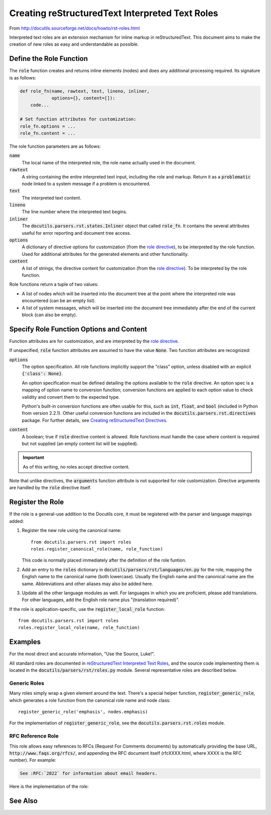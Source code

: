 ##################################################
Creating reStructuredText Interpreted Text Roles
##################################################

From http://docutils.sourceforge.net/docs/howto/rst-roles.html

Interpreted text roles are an extension mechanism for inline markup in reStructuredText.  This document aims to make the creation of new roles as easy and understandable as possible.

************************
Define the Role Function
************************
The :code:`role` function creates and returns inline elements (nodes) and does any additional processing required.  Its signature is as follows:

.. code-block:: python

    def role_fn(name, rawtext, text, lineno, inliner,
                options={}, content=[]):
        code...

    # Set function attributes for customization:
    role_fn.options = ...
    role_fn.content = ...

The role function parameters are as follows:

:code:`name`
  The local name of the interpreted role, the role name actually used in the document.

:code:`rawtext`
  A string containing the enitre interpreted text input, including the role and markup.  Return it as a :code:`problematic` node linked to a system message if a problem is encountered.

:code:`text`
  The interpreted text content.

:code:`lineno`
  The line number where the interpreted text begins.

:code:`inliner`
  The :code:`docutils.parsers.rst.states.Inliner` object that called :code:`role_fn`.  It contains the several attributes useful for error reporting and document tree access.

:code:`options`
  A dictionary of directive options for customization (from the `role directive <http://docutils.sourceforge.net/docs/ref/rst/directives.html#role>`_), to be interpreted by the role function.  Used for additional attributes for the generated elements and other functionality.

:code:`content`
  A list of strings, the directive content for customization (from the `role directive <http://docutils.sourceforge.net/docs/ref/rst/directives.html#role>`_).  To be interpreted by the role function.

.. Function attributes are described below (see `Specify Role Function Options and Content`_).  

Role functions return a tuple of two values:

* A list of nodes which will be inserted into the document tree at the point where the interpreted role was encountered (can be an empty list).

* A list of system messages, which will be inserted into the document tree immediately after the end of the current block (can also be empty).

*****************************************
Specify Role Function Options and Content
*****************************************
Function attributes are for customization, and are interpreted by the
`role directive <http://docutils.sourceforge.net/docs/ref/rst/directives.html#role>`_.  

If unspecified, :code:`role` function attributes are assumed to have the value :code:`None`.  Two function attributes are recognized:

:code:`options`
  The option specification.  All role functions implicitly support the "class" option, unless disabled with an explicit :code:`{'class': None}`.

  An option specification must be defined detailing the options available to the :code:`role` directive.  An option spec is a mapping of option name to conversion function; conversion functions are applied to each option value to check validity and convert them to the expected type.  

  Python's built-in conversion functions are often usable for this, such as :code:`int`, :code:`float`, and :code:`bool` (included in Python from version 2.2.1).  Other useful conversion functions are included in the :code:`docutils.parsers.rst.directives` package. For further details, see `Creating reStructuredText Directives <http://docutils.sourceforge.net/docs/howto/rst-directives.html#specify-directive-arguments-options-and-content>`_.

:code:`content`
  A boolean; true if :code:`role` directive content is allowed. Role functions must handle the case where content is required but not supplied (an empty content list will be supplied).

.. important:: As of this writing, no roles accept directive content.

Note that unlike directives, the :code:`arguments` function attribute is not supported for role customization.  Directive arguments are handled by the :code:`role` directive itself.

*****************
Register the Role
*****************

If the role is a general-use addition to the Docutils core, it must be registered with the parser and language mappings added:

1. Register the new role using the canonical name::

       from docutils.parsers.rst import roles
       roles.register_canonical_role(name, role_function)

   This code is normally placed immediately after the definition of the role funtion.

2. Add an entry to the :code:`roles` dictionary in :code:`docutils/parsers/rst/languages/en.py` for the role, mapping the English name to the canonical name (both lowercase).  Usually the English name and the canonical name are the same.  Abbreviations and other aliases may also be added here.

3. Update all the other language modules as well.  For languages in which you are proficient, please add translations.  For other languages, add the English role name plus "(translation required)".

If the role is application-specific, use the :code:`register_local_role` function::

    from docutils.parsers.rst import roles
    roles.register_local_role(name, role_function)


********
Examples
********

For the most direct and accurate information, "Use the Source, Luke!".

All standard roles are documented in `reStructuredText Interpreted Text Roles <http://docutils.sourceforge.net/docs/ref/rst/roles.html>`_, and the source code implementing them is located in the :code:`docutils/parsers/rst/roles.py` module.  Several representative roles are described below.

Generic Roles
=============
Many roles simply wrap a given element around the text.  There's a special helper function, :code:`register_generic_role`, which generates a role function from the canonical role name and node class::

    register_generic_role('emphasis', nodes.emphasis)

For the implementation of :code:`register_generic_role`, see the :code:`docutils.parsers.rst.roles` module.

RFC Reference Role
==================
This role allows easy references to RFCs (Request For Comments documents) by automatically providing the base URL, :code:`http://www.faqs.org/rfcs/`, and appending the RFC document itself (rfcXXXX.html, where XXXX is the RFC number).  For example:

.. code-block:: rst

    See :RFC:`2822` for information about email headers.

Here is the implementation of the role:

.. code-block:: python 
  :linenos:

    def rfc_reference_role(role, rawtext, text, lineno, inliner,
                           options={}, content=[]):

        # The interpreted text itself should contain the RFC number.  
        # The try clause verifies by converting it to an integer.  
        try:
            rfcnum = int(text)
            if rfcnum <= 0:
                raise ValueError

        # If the conversion fails, the except clause is executed: a system
        # message is generated, the entire interpreted text construct (in
        # rawtext) is wrapped in a problematic node (linked to the
        # system message), and the two are returned.
        except ValueError:
            msg = inliner.reporter.error(
                'RFC number must be a number greater than or equal to 1; '
                '"%s" is invalid.' % text, line=lineno)
            prb = inliner.problematic(rawtext, rawtext, msg)
            return [prb], [msg]
        # Base URL mainly used by inliner.rfc_reference, so this is correct:
        ref = inliner.document.settings.rfc_base_url + inliner.rfc_url % rfcnum

        # The ``options`` function parameter, a dictionary, may contain a
        # "class" customization attribute; it is interpreted and replaced
        # with a "classes" attribute by the ``set_classes()`` function.  The
        # resulting "classes" attribute is passed through to the "reference"
        # element node constructor.
        set_classes(options)

        # RFC reference is constructed from a stock URI, set as refuri attribute
        # of a reference element
        node = nodes.reference(rawtext, 'RFC ' + utils.unescape(text), refuri=ref, **options)
        return [node], []

    register_canonical_role('rfc-reference', rfc_reference_role)



.. _RFCs: http://foldoc.doc.ic.ac.uk/foldoc/foldoc.cgi?query=rfc&action=Search&sourceid=Mozilla-search

********
See Also
********

.. seealso::

  - `Creating reStructuredText Interpreted Text Roles <http://docutils.sourceforge.net/docs/howto/rst-roles.html>`_
  - `reStructuredText Interpreted Text Roles <http://docutils.sourceforge.net/docs/ref/rst/roles.html>`_
  - `Interpreted Text <http://docutils.sourceforge.net/docs/ref/rst/restructuredtext.html#interpreted-text>`_ 


